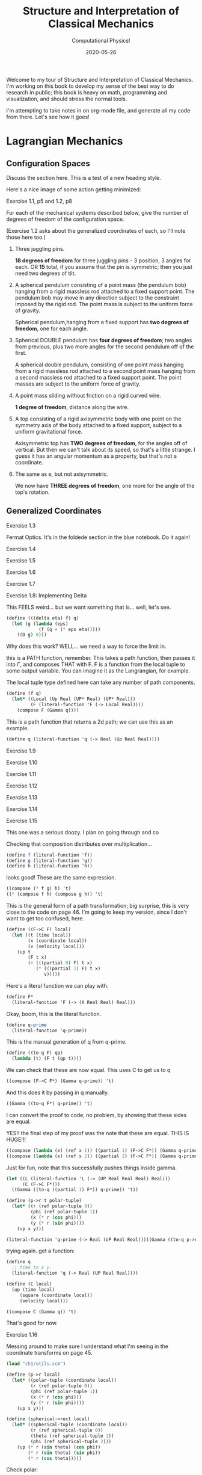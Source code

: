 # -*- eval: (org-num-mode 1); -*-
#+title: Structure and Interpretation of Classical Mechanics
#+subtitle: Computational Physics!
#+startup: indent num
#+date: 2020-05-26

Welcome to my tour of Structure and Interpretation of Classical Mechanics. I'm
working on this book to develop my sense of the best way to do research in
public; this book is heavy on math, programming and visualization, and should
stress the normal tools.

I'm attempting to take notes in on org-mode file, and generate all my code from
there. Let's see how it goes!

* Lagrangian Mechanics
  :PROPERTIES:
  :header-args: :eval no-export
  :EXPORT_FILE_NAME: md/1_lagrangian_mechanics
  :END:

** Configuration Spaces

Discuss the section here. This is a test of a new heading style.

Here's a nice image of some action getting minimized:

[[https://i.imgur.com/AJBpDgU.gif]]

**** Exercise 1.1, p5 and 1.2, p8

For each of the mechanical systems described below, give the number of degrees
of freedom of the configuration space.

(Exercise 1.2 asks about the generalized coordinates of each, so I'll note those
here too.)

1. Three juggling pins.

   **18 degrees of freedom** for three juggling pins - 3 position, 3 angles for
   each. OR **15** total, if you assume that the pin is symmetric; then you just
   need two degrees of tilt.

2. A spherical pendulum consisting of a point mass (the pendulum bob) hanging
   from a rigid massless rod attached to a fixed support point. The pendulum bob
   may move in any direction subject to the constraint imposed by the rigid rod.
   The point mass is subject to the uniform force of gravity.

   Spherical pendulum,hanging from a fixed support has **two degrees of
   freedom**, one for each angle.

3. Spherical DOUBLE pendulum has **four degrees of freedom**; two angles from
   previous, plus two more angles for the second pendulum off of the first.

   A spherical double pendulum, consisting of one point mass hanging from a
   rigid massless rod attached to a second point mass hanging from a second
   massless rod attached to a fixed support point. The point masses are subject
   to the uniform force of gravity.

4. A point mass sliding without friction on a rigid curved wire.

   **1 degree of freedom**, distance along the wire.

5. A top consisting of a rigid axisymmetric body with one point on the symmetry
   axis of the body attached to a fixed support, subject to a uniform
   gravitational force.

   Axisymmetric top has **TWO degrees of freedom**, for the angles off of
   vertical. But then we can't talk about its speed, so that's a little strange.
   I guess it has an angular momentum as a property, but that's not a
   coordinate.

6. The same as e, but not axisymmetric.

   We now have **THREE degrees of freedom**, one more for the angle of the top's
   rotation.

** Generalized Coordinates

**** Exercise 1.3

Fermat Optics. It's in the foldede section in the blue notebook. Do it again!

**** Exercise 1.4
**** Exercise 1.5
**** Exercise 1.6
**** Exercise 1.7
**** Exercise 1.8: Implementing Delta
:PROPERTIES:
:header-args+: :tangle ch1/ex1-8.scm :comments org
:END:

This FEELS weird... but we want something that is... well, let's see.

#+begin_src scheme
(define (((delta eta) f) q)
  (let (g (lambda (eps)
            (f (q + (* eps eta)))))
    ((D g) 0)))
#+end_src

Why does this work? WELL... we need a way to force the limit in.

this is a PATH function, remember. This takes a path function, then passes it
into $\Gamma$, and composes THAT with F. F is a function from the local tuple to
some output variable. You can imagine it as the Langrangian, for example.

The local tuple type defined here can take any number of path components.

#+begin_src scheme
(define (f q)
  (let* ((Local (Up Real (UP* Real) (UP* Real)))
         (F (literal-function 'F (-> Local Real))))
    (compose F (Gamma q))))
#+end_src

This is a path function that returns a 2d path; we can use this as an example.

#+begin_src scheme
(define q (literal-function 'q (-> Real (Up Real Real))))
#+end_src


**** Exercise 1.9
**** Exercise 1.10
**** Exercise 1.11
**** Exercise 1.12
**** Exercise 1.13
**** Exercise 1.14
**** Exercise 1.15
:PROPERTIES:
:header-args+: :tangle ch1/ex1-15.scm :comments org
:END:

This one was a serious doozy. I plan on going through and co

Checking that composition distributes over multiplication...

#+begin_src scheme
(define f (literal-function 'f))
(define g (literal-function 'g))
(define h (literal-function 'h))
#+end_src

looks good! These are the same expression.

#+begin_src scheme
((compose (* f g) h) 't)
((* (compose f h) (compose g h)) 't)
#+end_src

 This is the general form of a path transformation; big surprise, this is very
 close to the code on page 46. I'm going to keep my version, since I don't want
 to get too confused, here.

#+begin_src scheme
(define ((F->C F) local)
  (let ((t (time local))
        (x (coordinate local))
        (v (velocity local)))
    (up t
        (F t x)
        (+ (((partial 0) F) t x)
           (* (((partial 1) F) t x)
              v)))))
#+end_src

Here's a literal function we can play with.

#+begin_src scheme
(define F*
  (literal-function 'F (-> (X Real Real) Real)))
#+end_src

Okay, boom, this is the literal function.

#+begin_src scheme
(define q-prime
  (literal-function 'q-prime))
#+end_src

This is the manual generation of q from q-prime.

#+begin_src scheme
(define ((to-q F) qp)
  (lambda (t) (F t (qp t))))
#+end_src

We can check that these are now equal. This uses C to get us to q

#+begin_src scheme
((compose (F->C F*) (Gamma q-prime)) 't)
#+end_src

And this does it by passing in q manually.

#+begin_src scheme
((Gamma ((to-q F*) q-prime)) 't)
#+end_src

I can convert the proof to code, no problem, by showing that these sides are equal.

YES!! the final step of my proof was the note that these are equal. THIS IS
HUGE!!!

#+begin_src scheme
((compose (lambda (x) (ref x 1)) ((partial 1) (F->C F*)) (Gamma q-prime)) 't)
((compose (lambda (x) (ref x 2)) ((partial 2) (F->C F*)) (Gamma q-prime)) 't)
#+end_src

Just for fun, note that this successfully pushes things inside gamma.

#+begin_src scheme
(let ((L (literal-function 'L (-> (UP Real Real Real) Real)))
      (C (F->C F*)))
  ((Gamma ((to-q ((partial 1) F*)) q-prime)) 't))

(define (p->r t polar-tuple)
  (let* ((r (ref polar-tuple 0))
         (phi (ref polar-tuple 1))
         (x (* r (cos phi)))
         (y (* r (sin phi))))
    (up x y)))

(literal-function 'q-prime (-> Real (UP Real Real)))((Gamma ((to-q p->r) )) 't)
#+end_src


trying again. get a function:

#+begin_src scheme
(define q
  ;; time to x y.
  (literal-function 'q (-> Real (UP Real Real))))

(define (C local)
  (up (time local)
     (square (coordinate local))
     (velocity local)))

((compose C (Gamma q)) 't)
#+end_src

That's good for now.

**** Exercise 1.16
:PROPERTIES:
:header-args+: :tangle ch1/ex1-16.scm :comments org
:END:

Messing around to make sure I understand what I'm seeing in the coordinate
transforms on page 45.

#+begin_src scheme
(load "ch1/utils.scm")

(define (p->r local)
  (let* ((polar-tuple (coordinate local))
         (r (ref polar-tuple 0))
         (phi (ref polar-tuple 1))
         (x (* r (cos phi)))
         (y (* r (sin phi))))
    (up x y)))

(define (spherical->rect local)
  (let* ((spherical-tuple (coordinate local))
         (r (ref spherical-tuple 0))
         (theta (ref spherical-tuple 1))
         (phi (ref spherical-tuple 2)))
    (up (* r (sin theta) (cos phi))
        (* r (sin theta) (sin phi))
        (* r (cos theta)))))
#+end_src

Check polar:

#+begin_src scheme
(show-expression
 ((F->C p->r)
  (up 't
      (up 'r 'phi)
      (up 'rdot 'phidot))))
#+end_src

spherical coordinate change, check velocities:

#+begin_src scheme
(show-expression
 ((F->C spherical->rect)
  (up 't
      (up 'r 'theta 'phi)
      (up 'rdot 'thetadot 'phidot))))

(show-expression
 (square (ref (ref ((F->C spherical->rect)
             (up 't
                 (up 'r 'theta 'phi)
                 (up 'rdot 'thetadot 'phidot))) 2) 0)))
#+end_src

get the Langrangian from page 41:

#+begin_src scheme
(define ((L-central-rectangular m U) local)
  (let ((q (coordinate local))
        (v (velocity local)))
    (- (* 1/2 m (square v))
       (U (sqrt (square q))))))
#+end_src

BOOM, now we can compose these things!

#+begin_src scheme
(define (L-central-polar m U)
  (compose (L-central-rectangular m U)
           (F->C p->r)))

(define (L-central-spherical m U)
  (compose (L-central-rectangular m U)
           (F->C spherical->rect)))
#+end_src

Confirm the polar coordinate version...

#+begin_src scheme
(show-expression
 ((L-central-polar 'm (literal-function 'U))
  (up 't
      (up 'r 'phi)
      (up 'rdot 'phidot))))
#+end_src

BOOM, much better than calculating by hand!

#+begin_src scheme
(show-expression
 ((L-central-spherical 'm (literal-function 'U))
  (up 't
      (up 'r 'theta 'phi)
      (up 'rdot 'thetadot 'phidot))))
#+end_src


rectangular, for fun:

#+begin_src scheme
(show-expression
 ((L-central-rectangular 'm (literal-function 'U))
  (up 't
      (up 'x 'y 'z)
      (up 'xdot 'ydot 'zdot))))
#+end_src

**** Exercise 1.17
**** Exercise 1.18
**** Exercise 1.19
**** Exercise 1.20
**** Exercise 1.21
:PROPERTIES:
:header-args+: :tangle ch1/ex1-21.scm :comments org
:END:

The uneven dumbbell, 1.21.

#+begin_src scheme
(load "ch1/utils.scm")
#+end_src

Takes in any number of up tuples and zips them into a new list of up-tuples by
taking each element.

#+begin_src scheme
(define (up-zip . ups)
  (apply vector-map up (map up->vector ups)))
#+end_src

I spent some time trying to make a nice API... but without map, filter,
reduce etc on tuples it is quite annoying. So let's go ad hoc first and see
what happens.

#+begin_src scheme
(define (KE-particle m v)
  (* 1/2 m (square v)))
#+end_src

#+begin_src scheme
;; gets the particle itself
(define ((extract-particle pieces) local i)
  (let* ((q (coordinate local))
         (qdot (velocity local))
         (indices (apply up (iota pieces (* i pieces))))
         (extract (lambda (tuple)
                    (vector-map (lambda (i) (ref tuple i))
                                indices))))
    (up (time q)
        (extract q)
        (extract qdot))))

(define (constraint q0 q1 F l)
  (* (/ F (* 2 l))
     (- (square (- q1 q0))
        (square l))))

(define ((L-free-constrained m0 m1 l) local)
  (let* ((extract (extract-particle 2))
         (p0 (extract local 0))
         (q_0 (coordinate p0))
         (qdot_0 (velocity p0))

         (p1 (extract local 1))
         (q_1 (coordinate p1))
         (qdot_1 (velocity p1))

         (F (ref (coordinate local) 4)))
    (- (+ (KE-particle m0 qdot_0)
          (KE-particle m1 qdot_1))
       (constraint q_0 q_1 F l))))

(define q-rect
  (up (literal-function 'x_0)
      (literal-function 'y_0)
      (literal-function 'x_1)
      (literal-function 'y_1)
      (literal-function 'F)))
#+end_src

This shows the lagrangian itself, which answers part b:

#+begin_src scheme
(let* ((L (L-free-constrained 'm_0 'm_1 'l))
       (f (compose L (Gamma q-rect))))
  (se (f 't)))
#+end_src

Here are the lagrange equations, confirming part b.

#+begin_src scheme
(let* ((L (L-free-constrained 'm_0 'm_1 'l))
       (f ((Lagrange-equations L) q-rect)))
  (se (f 't)))
#+end_src

Part c - make a change of coordinates.

#+begin_src scheme
(define ((cm-theta->rect m0 m1) local)
  (let* ((q (coordinate local))
         (x_cm (ref q 0))
         (y_cm (ref q 1))
         (theta (ref q 2))
         (c (ref q 3))
         (F (ref q 4))
         (total-mass (+ m0 m1))
         (m0-distance (* c (/ m1 total-mass)))
         (m1-distance (* c (/ m0 total-mass))))
    (up (- x_cm (* m0-distance (cos theta)))
        (- y_cm (* m0-distance (sin theta)))
        (+ x_cm (* m1-distance (cos theta)))
        (+ y_cm (* m1-distance (sin theta)))
        F)))

(se
 ((F->C (cm-theta->rect 'm_0 'm_1))
  (up 't
      (up 'x_cm 'y_cm 'theta 'c 'F)
      (up 'xdot_cm 'ydot_cm 'thetadot 'cdot 'Fdot))))

(define (L-free-constrained-new m0 m1 l)
  (compose (L-free-constrained m0 m1 l)
           (F->C (cm-theta->rect m0 m1))))
#+end_src

This shows the lagrangian itself, after the coordinate transformation:

#+begin_src scheme
(let* ((q (up (literal-function 'x_cm)
              (literal-function 'y_cm)
              (literal-function 'theta)
              (literal-function 'c)
              (literal-function 'F)))
       (L (L-free-constrained-new 'm_0 'm_1 'l))
       (f (compose L (Gamma q))))
  (se (f 't)))
#+end_src

Here are the lagrange equations for part c.

#+begin_src scheme
(let* ((q (up (literal-function 'x_cm)
              (literal-function 'y_cm)
              (literal-function 'theta)
              (literal-function 'c)
              (literal-function 'F)))
       (L (L-free-constrained-new 'm_0 'm_1 'l))
       (f ((Lagrange-equations L) q)))
  (se (f 't)))
#+end_src

For part d, we can substitute the constant value of c to get simplified
equations.

#+begin_src scheme
(let* ((q (up (literal-function 'x_cm)
              (literal-function 'y_cm)
              (literal-function 'theta)
              (lambda (t) 'l)
              (literal-function 'F)))
       (L (L-free-constrained-new 'm_0 'm_1 'l))
       (f ((Lagrange-equations L) q)))
  (se (f 't)))
#+end_src

For part e, I wrote this in the notebook - it is effectively identical to the
substitution that is happening on the computer, so I'm going to ignore this. You
just get more cancellations.

**** Exercise 1.22
**** Exercise 1.23
**** Exercise 1.24
**** Exercise 1.25
**** Exercise 1.26
**** Exercise 1.27
**** Exercise 1.28: Total Time Derivatives
:PROPERTIES:
:header-args+: :tangle ch1/ex1-28.scm :comments org
:END:

#+begin_src scheme
(load "ch1/utils.scm")
#+end_src

***** part A

nice, easy to guess.

#+begin_src scheme
(define ((FA m) local)
  (let ((x (coordinate local)))
    (* m x)))
#+end_src

Show the function of t, and confirm that both methods are equivalent.

#+begin_src scheme
(check-f (FA 'm)
         (literal-function 'x))
#+end_src

***** Part B

NOT a total time derivative.

Define G directly:

#+begin_src scheme
(define ((GB m) local)
  (let* ((t (time local))
         (v_x (velocity local))
         (GB0 0)
         (GB1 (* m (cos t))))
    (+ GB0 (* GB1 v_x))))
#+end_src

And show the full G, for fun:

#+begin_src scheme
(let ((f (compose (GB 'm) (Gamma (literal-function 'x)))))
  (se (f 't)))
#+end_src


It's easier to confirm that this is not a total time derivative by checking the
partials.

#+begin_src scheme
(define (GB-properties m)
  (let ((GB0 (lambda (local) 0))
        (GB1 (lambda (local)
               (* m (cos (time local))))))
    (G-properties GB0 GB1 (literal-function 'x))))
#+end_src

It's clear here that the second and third tuple entries aren't equal, so we
don't have a total time derivative.

#+begin_src scheme
(se (GB-properties 'm))
#+end_src

***** Part C

no problem, we've got a total time derivative on our hands.

#+begin_src scheme
(define (FC local)
  (let ((t (time local))
        (x (coordinate local)))
    (* x (cos t))))

(check-f FC (literal-function 'x))

(define GC-properties
  (let ((GC0 (lambda (local)
               (* -1
                  (coordinate local)
                  (sin (time local)))))
        (GC1 (lambda (local)
               (cos (time local)))))
    (G-properties GC0 GC1 (literal-function 'x))))
#+end_src

Boom, the second and third entries are equal, as we'd expect.

#+begin_src scheme
(se GC-properties)
#+end_src


***** Part D

This is NOT a total time derivative; you can tell by taking the partials
of each side, G0 and G1, as we'll see here.

#+begin_src scheme
(define GD-properties
  (let ((GD0 (lambda (local)
               (* (coordinate local)
                  (sin (time local)))))
        (GD1 (lambda (local)
               (cos (time local)))))
    (G-properties GD0 GD1 (literal-function 'x))))
#+end_src

The partials for each side don't match.

#+begin_src scheme
(se GD-properties)
#+end_src

***** Part E

This is strange to me, because I thought that this thing had to produce a tuple.

OH, but the secret is that Qdot is also a tuple, so you contract them together.

Here's the function F that we can use to derive it:

#+begin_src scheme
(define (FE local)
  (let* ((t (time local))
         (q (coordinate local))
         (x (ref q 0))
         (y (ref q 1)))
    (* (+ (square x) (square y))
       (cos t))))
#+end_src

Boom, total time derivative!

#+begin_src scheme
(check-f FE (up (literal-function 'x)
                (literal-function 'y)))
#+end_src

And let's show that we pass the tests by decomposing this into G0 and G1:

#+begin_src scheme
(define GE-properties
  (let (
        ;; any piece of the function without a velocity multiplied.
        (GE0 (lambda (local)
               (let* ((t (time local))
                      (q (coordinate local))
                      (x (ref q 0))
                      (y (ref q 1)))
                 (* -1
                    (+ (square x) (square y))
                    (sin t)))))

        ;; The pieces multiplied by velocities, split into a down tuple of
        ;; components, one for each of the coordinate components.
        (GE1 (lambda (local)
               (let* ((t (time local))
                      (q (coordinate local))
                      (x (ref q 0))
                      (y (ref q 1)))
                 (down
                  (* 2 x (cos t))
                  (* 2 y (cos t)))))))
    (G-properties GE0 GE1 (up (literal-function 'x)
                              (literal-function 'y)))))
#+end_src

BOOM!

We've recovered F; the partials are equal, and the final matrix is symmetric.

#+begin_src scheme
(se GE-properties)
#+end_src

***** Part F

This one is interesting, since the second partial is a tuple. This is not so
obvious to me, so first let's check the properties:

#+begin_src scheme
(define GF-properties
  (let (
        ;; any piece of the function without a velocity multiplied.
        (GF0 (lambda (local)
               (let* ((t (time local))
                      (q (coordinate local))
                      (x (ref q 0))
                      (y (ref q 1)))
                 (* -1
                    (+ (square x) (square y))
                    (sin t)))))

        ;; The pieces multiplied by velocities, split into a down tuple of
        ;; components, one for each of the coordinate components.
        (GF1 (lambda (local)
               (let* ((t (time local))
                      (q (coordinate local))
                      (x (ref q 0))
                      (y (ref q 1)))
                 (down
                  (+ (cube y) (* 2 x (cos t)))
                  (+ x (* 2 y (cos t))))))))
    (G-properties GF0 GF1 (up (literal-function 'x)
                              (literal-function 'y)))))
#+end_src

AND it looks like we DO have a total time derivative, maybe. We certainly pass
the first test here, since the second and third tuple entries are equal.

BUT we fail the second test; the hessian that we get from ((partial 1) G1) is
not symmetric.

#+begin_src scheme
(se GF-properties)
#+end_src


**** Exercise 1.29: Galilean Invariance
:PROPERTIES:
:header-args+: :tangle ch1/ex1-29.scm :comments org
:END:

#+begin_src scheme
(load "ch1/utils.scm")
#+end_src

I'll do this for a single particle, since it's annoying to get the sum going
for many; and the lagrangian is additive, so no problem.

#+begin_src scheme
(define (uniform-translate-shift->rect local)
  (let* ((t (time local))
         (q (coordinate local))
         (xprime (ref q 0))
         (delta_x (ref q 1))
         (delta_v (ref q 2)))
    (+ xprime delta_x (* t delta_v))))

(define (L-translate-shift m)
  (compose (L-free-particle m)
           (F->C uniform-translate-shift->rect)))
#+end_src

First, confirm that if we have a constant, we get what we expected from paper.

#+begin_src scheme
(let* ((q (up (literal-function 'xprime)
              (lambda (t) 'Delta_x)
              (lambda (t) 'Delta_v)))
       (f (compose (L-translate-shift 'm) (Gamma q))))
  (se (f 't)))
#+end_src

We can change this a little to see the extra terms; substract off the free
particle lagrangian, to see the extra stuff.

#+begin_src scheme
(let* ((q (up (literal-function 'xprime)
              (lambda (t) 'Delta_x)
              (lambda (t) 'Delta_v)))
       (L (- (L-translate-shift 'm)
             (L-free-particle 'm)))
       (f (compose L (Gamma q))))
  (se (f 't)))
#+end_src


Here's the gnarly version with both entries as actual functions. Can this be a
total time derivative? It CANNOT be, because we have a (D Delta_v(t))^2 term in
there, and we know that total time derivatives have to be linear in the
velocities. The function F would have had to have a velocity in it, which is not
allowed.

#+begin_src scheme
(let* ((q (up (literal-function 'xprime)
              (literal-function 'Delta_x)
              (literal-function 'Delta_v)))
       (L (- (L-translate-shift 'm)
             (L-free-particle 'm)))
       (f (compose L (Gamma q))))
  (se (f 't)))
#+end_src

Let's simplify by making the delta v constant and see if there's anything so obvious about Delta_x.

We know that we have a total derivative when 'Delta_x is constant, and we know
that total time derivatives are linear, so let's substract off the total time
derivative and see what happens:

#+begin_src scheme
(let* ((q (lambda (dx)
            (up (literal-function 'xprime)
                dx
                (lambda (t) 'Delta_v))))
       (L (- (L-translate-shift 'm)
             (L-free-particle 'm)))
       (f (lambda (dx)
            (compose L (Gamma (q dx))))))
  (se ((- (f (literal-function 'Delta_x))
          (f (lambda (t) 'Delta_x)))
       't)))
#+end_src

Take a look. there is a quadratic velocity term in here! We have D(Delta_x) *
D(x_prime). This is not allowed in a total time derivative.

SO, only if the shift and uniform translation are constant do we not affect the
Lagrangian value.

**** Exercise 1.30
**** Exercise 1.31
**** Exercise 1.32
**** Exercise 1.33
**** Exercise 1.34
**** Exercise 1.35
**** Exercise 1.36
**** Exercise 1.37
**** Exercise 1.38
**** Exercise 1.39
**** Exercise 1.40
**** Exercise 1.41
**** Exercise 1.42
**** Exercise 1.43
**** Exercise 1.44

** The Principle of Stationary Action
** Computing Actions
** The Euler–Lagrange Equations
*** Derivation of the Lagrange Equations
*** Computing Lagrange's Equations
** How to Find Lagrangians
*** Coordinate Transformations
*** Systems with Rigid Constraints
*** Constraints as Coordinate Transformations
*** The Lagrangian Is Not Unique
** Evolution of Dynamical State
** Conserved Quantities
*** Conserved Momenta
*** Energy Conservation
*** Central Forces in Three Dimensions
*** The Restricted Three-Body Problem
*** Noether's Theorem
** Abstraction of Path Functions
** Constrained Motion
*** Coordinate Constraints
*** Derivative Constraints
*** Nonholonomic Systems
** Summary
** Projects
* Rigid Bodies
** Rotational Kinetic Energy

**** Exercise 2.1
**** Exercise 2.2
**** Exercise 2.3
**** Exercise 2.4
**** Exercise 2.5
**** Exercise 2.6
**** Exercise 2.7
**** Exercise 2.8
**** Exercise 2.9
**** Exercise 2.10
**** Exercise 2.11
**** Exercise 2.12
**** Exercise 2.13
**** Exercise 2.14
**** Exercise 2.15
**** Exercise 2.16
**** Exercise 2.17
**** Exercise 2.18
**** Exercise 2.19
**** Exercise 2.20

** Kinematics of Rotation
** Moments of Inertia
** Inertia Tensor
** Principal Moments of Inertia
** Vector Angular Momentum
** Euler Angles
** Motion of a Free Rigid Body
*** Computing the Motion of Free Rigid Bodies
*** Qualitative Features
** Euler's Equations
** Axisymmetric Tops
** Spin-Orbit Coupling
*** Development of the Potential Energy
*** Rotation of the Moon and Hyperion
*** Spin-Orbit Resonances
** Nonsingular Coordinates and Quaternions
*** Motion in Terms of Quaternions
** Summary
** Projects
* Hamiltonian Mechanics
** Hamilton's Equations

**** Exercise 3.0
**** Exercise 3.1
**** Exercise 3.2
**** Exercise 3.3
**** Exercise 3.4
**** Exercise 3.5
**** Exercise 3.6
**** Exercise 3.7
**** Exercise 3.8
**** Exercise 3.9
**** Exercise 3.10
**** Exercise 3.11
**** Exercise 3.12
**** Exercise 3.13
**** Exercise 3.14
**** Exercise 3.15
**** Exercise 3.16

*** The Legendre Transformation
*** Hamilton's Equations from the Action Principle
*** A Wiring Diagram
** Poisson Brackets
** One Degree of Freedom
** Phase Space Reduction
*** Lagrangian Reduction
** Phase Space Evolution
*** Phase-Space Description Is Not Unique
** Surfaces of Section
*** Periodically Driven Systems
*** Computing Stroboscopic Surfaces of Section
*** Autonomous Systems
*** Computing Hénon–Heiles Surfaces of Section
*** Non-Axisymmetric Top
** Exponential Divergence
** Liouville's Theorem
** Standard Map
** Summary
** Projects
* Phase Space Structure
** Emergence of the Divided Phase Space

**** Exercise 4.0
**** Exercise 4.1
**** Exercise 4.2
**** Exercise 4.3
**** Exercise 4.4
**** Exercise 4.5
**** Exercise 4.6
**** Exercise 4.7
**** Exercise 4.8
**** Exercise 4.9
**** Exercise 4.10

** Linear Stability
*** Equilibria of Differential Equations
*** Fixed Points of Maps
*** Relations Among Exponents
** Homoclinic Tangle
*** Computation of Stable and Unstable Manifolds
** Integrable Systems
** Poincaré–Birkhoff Theorem
*** Computing the Poincaré–Birkhoff Construction
** Invariant Curves
*** Finding Invariant Curves
*** Dissolution of Invariant Curves
** Summary
** Projects
* Canonical Transformations

**** Exercise 5.1
**** Exercise 5.2
**** Exercise 5.3
**** Exercise 5.4
**** Exercise 5.5
**** Exercise 5.6
**** Exercise 5.7
**** Exercise 5.8
**** Exercise 5.9
**** Exercise 5.10
**** Exercise 5.11
**** Exercise 5.12
**** Exercise 5.13
**** Exercise 5.14
**** Exercise 5.15
**** Exercise 5.16
**** Exercise 5.17
**** Exercise 5.18
**** Exercise 5.19
**** Exercise 5.20

** Point Transformations
** General Canonical Transformations
*** Time-Dependent Transformations
*** Abstracting the Canonical Condition
** Invariants of Canonical Transformations
** Generating Functions
*** F1 Generates Canonical Transformations
*** Generating Functions and Integral Invariants
*** Types of Generating Functions
*** Point Transformations
*** Total Time Derivatives
** Extended Phase Space
*** Poincaré–Cartan Integral Invariant
** Reduced Phase Space
** Summary
** Projects
* Canonical Evolution

** Hamilton–Jacobi Equation

**** Exercise 6.1
**** Exercise 6.2
**** Exercise 6.3
**** Exercise 6.4
**** Exercise 6.5
**** Exercise 6.6
**** Exercise 6.7
**** Exercise 6.8
**** Exercise 6.9
**** Exercise 6.10
**** Exercise 6.11
**** Exercise 6.12

*** Harmonic Oscillator
*** Hamilton–Jacobi Solution of the Kepler Problem
*** F2 and the Lagrangian
*** The Action Generates Time Evolution
** Time Evolution is Canonical
*** Another View of Time Evolution
*** Yet Another View of Time Evolution
** Lie Transforms
** Lie Series
** Exponential Identities
** Summary
** Projects
* Canonical Perturbation Theory

** Perturbation Theory with Lie Series

**** Exercise 7.1
**** Exercise 7.2
**** Exercise 7.3
**** Exercise 7.4
**** Exercise 7.5

** Pendulum as a Perturbed Rotor
*** Higher Order
*** Eliminating Secular Terms
** Many Degrees of Freedom
*** Driven Pendulum as a Perturbed Rotor
** Nonlinear Resonance
*** Pendulum Approximation
*** Reading the Hamiltonian
*** Resonance-Overlap Criterion
*** Higher-Order Perturbation Theory
*** Stability of the Inverted Vertical Equilibrium
** Summary
** Projects
* Scheme
* Our Notation
  :PROPERTIES:
  :header-args: :eval never-export
  :END:

** Summary

Notes about this section.

** Exercises

Notation Appendix. This is all about getting cozy with scheme, and with the
various idiosyncracies of the tuple and functional notation.

**** Exercise 9.1 Chain Rule
     :PROPERTIES:
     :header-args+: :tangle ch9/ex9-1.scm :comments org
     :END:

You're supposed to do these by hand, so I'll do that in the textbook. But here,
let's redo them on the machine.

#+begin_src scheme :exports none
(load "ch1/utils.scm")
#+end_src

#+RESULTS:
: ;Loading "ch1/utils.scm"...
: ;  Loading "ch1/exdisplay.scm"... done
: ;... done
: #| check-f |#

***** Compute $\partial_0 F(x, y)$ and $\partial_1 F(x, y)$

First, let's define the functions we need.

#+begin_src scheme
(define (F x y)
  (* (square x)
     (cube y)))

(define (G x y)
  (up (F x y) y))

(define (H x y)
  (F (F x y) y))
#+end_src

#+RESULTS:
: #| F |#
:
: #| G |#
:
: #| H |#

 You can do this with explicit partials:

#+begin_src scheme :results value raw :exports both :cache yes
(let ((f (down ((partial 0) F) ((partial 1) F))))
  (->tex-equation
   (f 'x 'y)))
#+end_src

#+RESULTS[b8eaf52d98e5903b52306509dcdc8f8eeb97144c]:
\begin{equation}
\begin{bmatrix} \displaystyle{ 2 x {y}^{3}} \cr \cr \displaystyle{ 3 {x}^{2} {y}^{2}}\end{bmatrix}
\end{equation}

Or with the $D$ symbol:

#+begin_src scheme :results value raw :exports both :cache yes
(->tex-equation
 ((D F) 'x 'y))
#+end_src

#+RESULTS[f3fba605ac97a3ebd30b4a96aca31eed921e2e93]:
\begin{equation}
\begin{bmatrix} \displaystyle{ 2 x {y}^{3}} \cr \cr \displaystyle{ 3 {x}^{2} {y}^{2}}\end{bmatrix}
\end{equation}

Or, we could show that they're equivalent this way:

#+begin_src scheme :results value raw :exports both :cache yes
(let ((f (down ((partial 0) F) ((partial 1) F))))
  (->tex-equation
   (- ((D F) 'x 'y)
      (f 'x 'y))))
#+end_src

#+RESULTS[bbfc31a98ddca1b434403a34cefb730e354f1be8]:
\begin{equation}
\begin{bmatrix} \displaystyle{ 0} \cr \cr \displaystyle{ 0}\end{bmatrix}
\end{equation}

***** Compute $\partial_0 F(F(x, y), y)$ and $\partial_1 F(F(x, y), y)$

$H$ is already that composition, so:

#+begin_src scheme :results value raw :exports both :cache yes
(->tex-equation
 ((D H) 'x 'y))
#+end_src

#+RESULTS[22a0dfcbcf713d36b0f899b6baac6dbf1ec4b56d]:
\begin{equation}
\begin{bmatrix} \displaystyle{ 4 {x}^{3} {y}^{9}} \cr \cr \displaystyle{ 9 {x}^{4} {y}^{8}}\end{bmatrix}
\end{equation}

***** Compute $\partial_0 G(x, y)$ and $\partial_1 G(x, y)$

#+begin_src scheme :results value raw :exports both :cache yes
(->tex-equation
 ((D G) 'x 'y))
#+end_src

#+RESULTS[548f447f81ffe817f686965fb5fdc1d0cbecc5f9]:
\begin{equation}
\begin{bmatrix} \displaystyle{ \begin{pmatrix} \displaystyle{ 2 x {y}^{3}} \cr \cr \displaystyle{ 0}\end{pmatrix}} \cr \cr \displaystyle{ \begin{pmatrix} \displaystyle{ 3 {x}^{2} {y}^{2}} \cr \cr \displaystyle{ 1}\end{pmatrix}}\end{bmatrix}
\end{equation}

***** Compute $DF(a, b)$, $DG(3, 5)$ and $DH(3a^2, 5b^3)$

#+begin_src scheme :results value raw :exports both :cache yes
(->tex-equation
 (up ((D F) 'a 'b)
     ((D G) 3 5)
     ((D H) (* 3 (square 'a)) (* 5 (cube 'b)))))
#+end_src

#+RESULTS[e0ef4bfc15551f9d05baeb3970cd8dafaf02db65]:
\begin{equation}
\begin{pmatrix} \displaystyle{ \begin{bmatrix} \displaystyle{ 2 a {b}^{3}} \cr \cr \displaystyle{ 3 {a}^{2} {b}^{2}}\end{bmatrix}} \cr \cr \displaystyle{ \begin{bmatrix} \displaystyle{ \begin{pmatrix} \displaystyle{ 750} \cr \cr \displaystyle{ 0}\end{pmatrix}} \cr \cr \displaystyle{ \begin{pmatrix} \displaystyle{ 675} \cr \cr \displaystyle{ 1}\end{pmatrix}}\end{bmatrix}} \cr \cr \displaystyle{ \begin{bmatrix} \displaystyle{ 210937500 {a}^{6} {b}^{27}} \cr \cr \displaystyle{ 284765625 {a}^{8} {b}^{24}}\end{bmatrix}}\end{pmatrix}
\end{equation}

**** Exercise 9.2: Computing Derivatives
     :PROPERTIES:
     :header-args+: :tangle ch9/ex9-2.scm :comments org
     :END:

#+begin_src scheme :exports none
(load "ch1/utils.scm")
#+end_src

A further exercise is to try defining the functions so that they use explicit
tuples, so you can compose them:

#+begin_src scheme
(define (F* v)
  (let ((x (ref v 0))
        (y (ref v 1)))
    (* (square x) (cube y))))

(define (G* v)
  (let ((x (ref v 0))
        (y (ref v 1)))
    (up (F* v) y)))

(define H* (compose F* G*))
#+end_src

#+RESULTS:
: #| F* |#
:
: #| G* |#
:
: #| H* |#

to be really pro, I'd make a function that takes these as arguments and prints a
nice formatted exercise output. Let's do the final exercise, for fun:

#+begin_src scheme :results value raw :exports both :cache yes
(->tex-equation
 (up ((D F*) (up 'a 'b))
     ((D G*) (up 3 5))
     ((D H*) (up (* 3 (square 'a)) (* 5 (cube 'b))))))
#+end_src

#+RESULTS[1e43354828c8ce0ba497bcc6bd9e64c4f4e20419]:
\begin{equation}
\begin{pmatrix} \displaystyle{ \begin{bmatrix} \displaystyle{ 2 a {b}^{3}} \cr \cr \displaystyle{ 3 {a}^{2} {b}^{2}}\end{bmatrix}} \cr \cr \displaystyle{ \begin{bmatrix} \displaystyle{ \begin{pmatrix} \displaystyle{ 750} \cr \cr \displaystyle{ 0}\end{pmatrix}} \cr \cr \displaystyle{ \begin{pmatrix} \displaystyle{ 675} \cr \cr \displaystyle{ 1}\end{pmatrix}}\end{bmatrix}} \cr \cr \displaystyle{ \begin{bmatrix} \displaystyle{ 210937500 {a}^{6} {b}^{27}} \cr \cr \displaystyle{ 284765625 {a}^{8} {b}^{24}}\end{bmatrix}}\end{pmatrix}
\end{equation}

* Org-Mode Demo
  :PROPERTIES:
  :header-args: :eval no-export
  :END:

This is an example of how we might structure an org-mode file that can export
out to Github flavored Markdown, or to a PDF.

First, let's get some code loaded up and written. Here's a block that converts
polar coordinates to rectangular coordinates.

#+name: p->r
#+begin_src scheme :eval no
(define (p->r local)
  (let* ((polar-tuple (coordinate local))
         (r (ref polar-tuple 0))
         (phi (ref polar-tuple 1))
         (x (* r (cos phi)))
         (y (* r (sin phi))))
    (up x y)))
#+end_src

This is some good stuff.

#+begin_src scheme :results output :noweb yes :comments both
(load "ch1/utils.scm")

<<p->r>>

<<spherical->rect>>
#+end_src

And another, that gets us from spherical to rectangular.

#+name: spherical->rect
#+begin_src scheme :eval no
(define (spherical->rect local)
  (let* ((spherical-tuple (coordinate local))
         (r (ref spherical-tuple 0))
         (theta (ref spherical-tuple 1))
         (phi (ref spherical-tuple 2)))
    (up (* r (sin theta) (cos phi))
        (* r (sin theta) (sin phi))
        (* r (cos theta)))))
#+end_src

#+RESULTS[f4f039075baf66ba4fe071844815bfcffe281eaa]:
: ;Loading "ch1/utils.scm"... done
: #| "" |#

This block will generate a LaTeX version of the code I've supplied:

#+begin_src scheme :results value raw :exports both :cache yes
(->tex-equation
 ((+ (literal-function 'c)
     (D (literal-function 'z)))
  't)
 "eq:masterpiece")
#+end_src

#+RESULTS[b383d2f5d6c252ac04a5f44aaeaec678132b8449]:
\begin{equation}
c\left( t \right) + Dz\left( t \right)
\label{eq:masterpiece}
\end{equation}

You can even reference these with equation numbers, like Equation \eqref{eq:masterpiece} above.

#+begin_src scheme :results value :exports both :cache yes
(up 1 2 't)
#+end_src

#+RESULTS:
: #|
: (up 1 2 t)
: |#

*** Equations

Here's (a test) of $a = bc$ and more $$ \alpha_t $$ equations:

And again this is a thing:

\[
e^{i\pi} = -1
\]

\[
\int_0^\infty e^{-x^2} dx = \frac{\sqrt{\pi}}{2}
\]


$\vec{x} \dot (\vec{x} \times \vec{v}) = \vec{v} \dot (\vec{x} \times \vec{v}) =
0$

$\vec{x} \cdot (\vec{x} \times \vec{v}) = \vec{v} \dot (\vec{x} \times \vec{b}) =
0$
